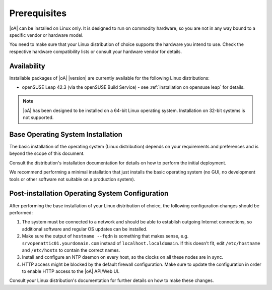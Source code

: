 Prerequisites
=============

|oA| can be installed on Linux only. It is designed to run on commodity
hardware, so you are not in any way bound to a specific vendor or hardware
model.

You need to make sure that your Linux distribution of choice supports the
hardware you intend to use. Check the respective hardware compatibility lists
or consult your hardware vendor for details.

Availability
------------

Installable packages of |oA| |version| are currently available for the following
Linux distributions:

* openSUSE Leap 42.3 (via the openSUSE Build Service) - see
  :ref:`installation on opensuse leap` for details.

.. note::
   |oA| has been designed to be installed on a 64-bit Linux operating system.
   Installation on 32-bit systems is not supported.

.. _base operating system installation:

Base Operating System Installation
----------------------------------

The basic installation of the operating system (Linux distribution) depends on
your requirements and preferences and is beyond the scope of this document.

Consult the distribution's installation documentation for details on how to
perform the initial deployment.

We recommend performing a minimal installation that just installs the basic
operating system (no GUI, no development tools or other software not suitable
on a production system).

Post-installation Operating System Configuration
------------------------------------------------

After performing the base installation of your Linux distribution of choice,
the following configuration changes should be performed:

#. The system must be connected to a network and should be able to establish
   outgoing Internet connections, so additional software and regular OS
   updates can be installed.

#. Make sure the output of ``hostname --fqdn`` is something that makes sense,
   e.g.  ``srvopenattic01.yourdomain.com`` instead of ``localhost.localdomain``.
   If this doesn't fit, edit ``/etc/hostname`` and ``/etc/hosts`` to contain
   the correct names.

#. Install and configure an NTP daemon on every host, so the clocks on all
   these nodes are in sync.

#. HTTP access might be blocked by the default firewall configuration. Make sure
   to update the configuration in order to enable HTTP access to the |oA|
   API/Web UI.

Consult your Linux distribution's documentation for further details on how to
make these changes.
